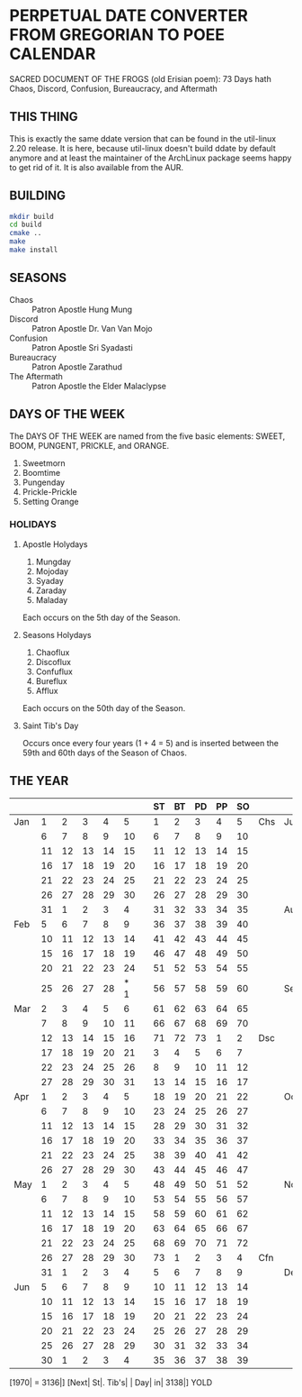 * PERPETUAL DATE CONVERTER FROM GREGORIAN TO POEE CALENDAR
  SACRED DOCUMENT OF THE FROGS (old Erisian poem):
  73 Days hath
  Chaos, Discord, Confusion, Bureaucracy, and Aftermath
** THIS THING
   This is exactly the same ddate version that can be found in the
   util-linux 2.20 release. It is here, because util-linux doesn't
   build ddate by default anymore and at least the maintainer of the
   ArchLinux package seems happy to get rid of it. It is also available
   from the AUR.
** BUILDING
   #+begin_src sh
   mkdir build
   cd build
   cmake ..
   make
   make install  
   #+end_src
** SEASONS
   - Chaos :: Patron Apostle Hung Mung
   - Discord :: Patron Apostle Dr. Van Van Mojo
   - Confusion :: Patron Apostle Sri Syadasti
   - Bureaucracy :: Patron Apostle Zarathud
   - The Aftermath :: Patron Apostle the Elder Malaclypse
** DAYS OF THE WEEK
   The DAYS OF THE WEEK are named from the five basic elements: SWEET,
   BOOM, PUNGENT, PRICKLE, and ORANGE.

   1.  Sweetmorn                       
   2.  Boomtime                        
   3.  Pungenday                       
   4.  Prickle-Prickle                 
   5.  Setting Orange                  
*** HOLIDAYS
**** Apostle Holydays                    
     1.  Mungday                             
     2.  Mojoday                             
     3.  Syaday                              
     4.  Zaraday                             
     5.  Maladay                             

     Each occurs on the 5th day of the Season.
**** Seasons Holydays
     1. Chaoflux
     2. Discoflux
     3. Confuflux
     4. Bureflux
     5. Afflux

     Each occurs on the 50th day of the Season.
**** Saint Tib's Day
     Occurs once every four years (1 + 4 = 5) and is inserted between
     the 59th and 60th days of the Season of Chaos.
** THE YEAR
|     |    |    |    |    |     |   | ST | BT | PD | PP | SO |     |     |    |    |    |    |    |   | SM | BT | PD | PP | SO |     |
|-----+----+----+----+----+-----+---+----+----+----+----+----+-----+-----+----+----+----+----+----+---+----+----+----+----+----+-----|
| Jan |  1 |  2 |  3 |  4 |   5 |   |  1 |  2 |  3 |  4 |  5 | Chs | Jul |  5 |  6 |  7 |  8 |  9 |   | 40 | 41 | 42 | 43 | 44 | Cfn |
|     |  6 |  7 |  8 |  9 |  10 |   |  6 |  7 |  8 |  9 | 10 |     |     | 10 | 11 | 12 | 13 | 14 |   | 45 | 46 | 47 | 48 | 49 |     |
|     | 11 | 12 | 13 | 14 |  15 |   | 11 | 12 | 13 | 14 | 15 |     |     | 15 | 16 | 17 | 18 | 19 |   | 50 | 51 | 52 | 53 | 54 |     |
|     | 16 | 17 | 18 | 19 |  20 |   | 16 | 17 | 18 | 19 | 20 |     |     | 20 | 21 | 22 | 23 | 24 |   | 55 | 56 | 57 | 58 | 59 |     |
|     | 21 | 22 | 23 | 24 |  25 |   | 21 | 22 | 23 | 24 | 25 |     |     | 25 | 26 | 27 | 28 | 29 |   | 60 | 61 | 62 | 63 | 64 |     |
|     | 26 | 27 | 28 | 29 |  30 |   | 26 | 27 | 28 | 29 | 30 |     |     | 30 | 31 |  1 |  2 |  3 |   | 65 | 66 | 67 | 68 | 69 |     |
|     | 31 |  1 |  2 |  3 |   4 |   | 31 | 32 | 33 | 34 | 35 |     | Aug |  4 |  5 |  6 |  7 |  8 |   | 70 | 71 | 72 | 73 |  1 | Bcy |
| Feb |  5 |  6 |  7 |  8 |   9 |   | 36 | 37 | 38 | 39 | 40 |     |     |  9 | 10 | 11 | 12 | 13 |   |  2 |  3 |  4 |  5 |  6 |     |
|     | 10 | 11 | 12 | 13 |  14 |   | 41 | 42 | 43 | 44 | 45 |     |     | 14 | 15 | 16 | 17 | 18 |   |  7 |  8 |  9 | 10 | 11 |     |
|     | 15 | 16 | 17 | 18 |  19 |   | 46 | 47 | 48 | 49 | 50 |     |     | 19 | 20 | 21 | 22 | 23 |   | 12 | 13 | 14 | 15 | 16 |     |
|     | 20 | 21 | 22 | 23 |  24 |   | 51 | 52 | 53 | 54 | 55 |     |     | 24 | 25 | 26 | 27 | 28 |   | 17 | 18 | 19 | 20 | 21 |     |
|     | 25 | 26 | 27 | 28 | * 1 |   | 56 | 57 | 58 | 59 | 60 |     | Sep | 29 | 30 | 31 |  1 |  2 |   | 22 | 23 | 24 | 25 | 26 |     |
| Mar |  2 |  3 |  4 |  5 |   6 |   | 61 | 62 | 63 | 64 | 65 |     |     |  3 |  4 |  5 |  6 |  7 |   | 27 | 28 | 29 | 30 | 31 |     |
|     |  7 |  8 |  9 | 10 |  11 |   | 66 | 67 | 68 | 69 | 70 |     |     |  8 |  9 | 10 | 11 | 12 |   | 32 | 33 | 34 | 35 | 36 |     |
|     | 12 | 13 | 14 | 15 |  16 |   | 71 | 72 | 73 |  1 |  2 | Dsc |     | 13 | 14 | 15 | 16 | 17 |   | 37 | 38 | 39 | 40 | 41 |     |
|     | 17 | 18 | 19 | 20 |  21 |   |  3 |  4 |  5 |  6 |  7 |     |     | 18 | 19 | 20 | 21 | 22 |   | 42 | 43 | 44 | 45 | 46 |     |
|     | 22 | 23 | 24 | 25 |  26 |   |  8 |  9 | 10 | 11 | 12 |     |     | 23 | 24 | 25 | 26 | 27 |   | 47 | 48 | 49 | 50 | 51 |     |
|     | 27 | 28 | 29 | 30 |  31 |   | 13 | 14 | 15 | 16 | 17 |     |     | 28 | 29 | 30 |  1 |  2 |   | 52 | 53 | 54 | 55 | 56 |     |
| Apr |  1 |  2 |  3 |  4 |   5 |   | 18 | 19 | 20 | 21 | 22 |     | Oct |  3 |  4 |  5 |  6 |  7 |   |    | 57 | 58 | 59 | 60 | 61  |
|     |  6 |  7 |  8 |  9 |  10 |   | 23 | 24 | 25 | 26 | 27 |     |     |  8 |  9 | 10 | 11 | 12 |   | 62 | 63 | 64 | 65 | 66 |     |
|     | 11 | 12 | 13 | 14 |  15 |   | 28 | 29 | 30 | 31 | 32 |     |     | 13 | 14 | 15 | 16 | 17 |   | 67 | 68 | 69 | 70 | 71 |     |
|     | 16 | 17 | 18 | 19 |  20 |   | 33 | 34 | 35 | 36 | 37 |     |     | 18 | 19 | 20 | 21 | 22 |   | 72 | 73 |  1 |  2 |  3 | Afm |
|     | 21 | 22 | 23 | 24 |  25 |   | 38 | 39 | 40 | 41 | 42 |     |     | 23 | 24 | 25 | 26 | 27 |   |  4 |  5 |  6 |  7 |  8 |     |
|     | 26 | 27 | 28 | 29 |  30 |   | 43 | 44 | 45 | 46 | 47 |     |     | 28 | 29 | 30 | 31 |  1 |   |  9 | 10 | 11 | 12 | 13 |     |
| May |  1 |  2 |  3 |  4 |   5 |   | 48 | 49 | 50 | 51 | 52 |     | Nov |  2 |  3 |  4 |  5 |  6 |   | 14 | 15 | 16 | 17 | 18 |     |
|     |  6 |  7 |  8 |  9 |  10 |   | 53 | 54 | 55 | 56 | 57 |     |     |  7 |  8 |  9 | 10 | 11 |   | 19 | 20 | 21 | 22 | 23 |     |
|     | 11 | 12 | 13 | 14 |  15 |   | 58 | 59 | 60 | 61 | 62 |     |     | 12 | 13 | 14 | 15 | 16 |   | 24 | 25 | 26 | 27 | 28 |     |
|     | 16 | 17 | 18 | 19 |  20 |   | 63 | 64 | 65 | 66 | 67 |     |     | 17 | 18 | 19 | 20 | 21 |   | 29 | 30 | 31 | 32 | 33 |     |
|     | 21 | 22 | 23 | 24 |  25 |   | 68 | 69 | 70 | 71 | 72 |     |     | 22 | 23 | 24 | 25 | 26 |   | 34 | 35 | 36 | 37 | 38 |     |
|     | 26 | 27 | 28 | 29 |  30 |   | 73 |  1 |  2 |  3 |  4 | Cfn |     | 27 | 28 | 29 | 30 |  1 |   | 39 | 40 | 41 | 42 | 43 |     |
|     | 31 |  1 |  2 |  3 |   4 |   |  5 |  6 |  7 |  8 |  9 |     | Dec |  2 |  3 |  4 |  5 |  6 |   | 44 | 45 | 46 | 47 | 48 |     |
| Jun |  5 |  6 |  7 |  8 |   9 |   | 10 | 11 | 12 | 13 | 14 |     |     |  7 |  8 |  9 | 10 | 11 |   | 49 | 50 | 51 | 52 | 53 |     |
|     | 10 | 11 | 12 | 13 |  14 |   | 15 | 16 | 17 | 18 | 19 |     |     | 12 | 13 | 14 | 15 | 16 |   | 54 | 55 | 56 | 57 | 58 |     |
|     | 15 | 16 | 17 | 18 |  19 |   | 20 | 21 | 22 | 23 | 24 |     |     | 17 | 18 | 19 | 20 | 21 |   | 59 | 60 | 61 | 62 | 63 |     |
|     | 20 | 21 | 22 | 23 |  24 |   | 25 | 26 | 27 | 28 | 29 |     |     | 22 | 23 | 24 | 25 | 26 |   | 64 | 65 | 66 | 67 | 68 |     |
|     | 25 | 26 | 27 | 28 |  29 |   | 30 | 31 | 32 | 33 | 34 |     |     | 27 | 28 | 29 | 30 | 31 |   | 69 | 70 | 71 | 72 | 73 |     |
|     | 30 |  1 |  2 |  3 |   4 |   | 35 | 36 | 37 | 38 | 39 |     |     |    |    |    |    |    |   |    |    |    |    |    |     |

[1970| = 3136|] [Next| St|. Tib's| | Day| in| 3138|] YOLD
